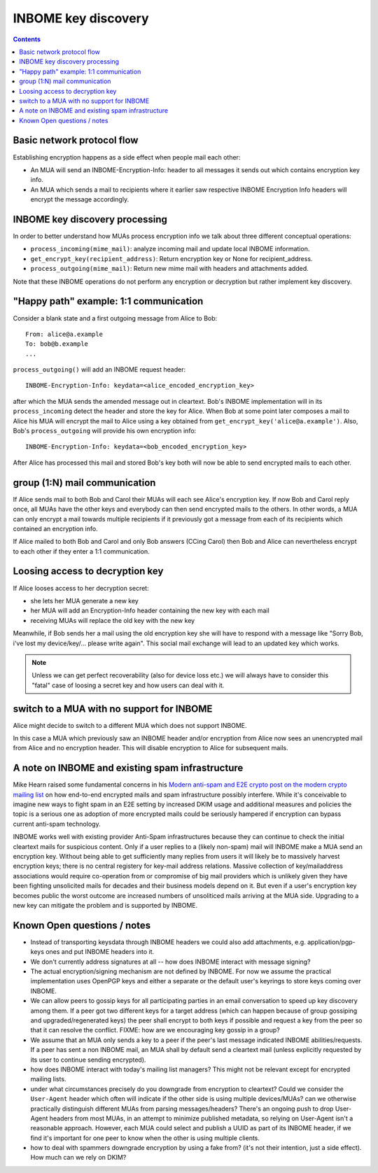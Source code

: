 INBOME key discovery
=========================

.. contents::

Basic network protocol flow
---------------------------------

Establishing encryption happens as a side effect when people mail each other:

- An MUA will send an INBOME-Encryption-Info: header to all messages it
  sends out which contains encryption key info.

- An MUA which sends a mail to recipients where it earlier saw 
  respective INBOME Encryption Info headers will encrypt the message
  accordingly.


INBOME key discovery processing
-------------------------------

In order to better understand how MUAs process encryption info we talk about three different conceptual operations:

- ``process_incoming(mime_mail)``: analyze incoming mail and
  update local INBOME information.

- ``get_encrypt_key(recipient_address)``: Return encryption key or
  None for recipient_address.

- ``process_outgoing(mime_mail)``: Return new mime mail with
  headers and attachments added.

Note that these INBOME operations do not perform any encryption or
decryption but rather implement key discovery.


"Happy path" example: 1:1 communication
---------------------------------------

Consider a blank state and a first outgoing message from Alice to Bob::

    From: alice@a.example
    To: bob@b.example
    ...

``process_outgoing()`` will add an INBOME request header::

    INBOME-Encryption-Info: keydata=<alice_encoded_encryption_key>

after which the MUA sends the amended message out in cleartext.
Bob's INBOME implementation will in its ``process_incoming`` detect
the header and store the key for Alice.  When Bob at some point later composes
a mail to Alice his MUA will encrypt the mail to Alice using a key obtained from ``get_encrypt_key('alice@a.example')``.  Also, Bob's ``process_outgoing`` will provide his own encryption info::

    INBOME-Encryption-Info: keydata=<bob_encoded_encryption_key>

After Alice has processed this mail and stored Bob's key both will now be able to send encrypted mails to each other.

group (1:N) mail communication
------------------------------------------

If Alice sends mail to both Bob and Carol their MUAs will each see Alice's encryption key. If now Bob and Carol reply once, all MUAs have the other keys and everybody can then send encrypted mails to the others.  In other words, a MUA can only encrypt a mail towards multiple recipients if it previously got a message from each of its recipients which contained an encryption info.  

If Alice mailed to both Bob and Carol and only Bob answers (CCing Carol) then Bob and Alice can nevertheless encrypt to each other if they enter a 1:1 communication.

.. todo::

   If Alice already has Bob and Carol's encryption keys can we make Alice's MUA
   provide these keys of Bob and Carol in the initial encrypted group mail? 
   This would help keeping initial group conversations encrypted which is especially
   interesting if the group communication involves many more participants.

   Note that Alice can only have gotten Bob and Carol's keys if she saw a message
   from each of them.  Socially it's thus not likely that she will want to send a 
   message which claims wrong keys wrt to Bob and Carol.

Loosing access to decryption key
-------------------------------------------

If Alice looses access to her decryption secret:

- she lets her MUA generate a new key

- her MUA will add an Encryption-Info header containing the new key with each mail 

- receiving MUAs will replace the old key with the new key

Meanwhile, if Bob sends her a mail using the old encryption key she will have to respond with a message like "Sorry Bob, i've lost my device/key/... please write again".  This social mail exchange will lead to an updated key which works.

.. todo::

    Check if we can encrypt a mime mail such that non-decrypt-capable clients 
    will show a message that leads Alice to reply in the suggested way.  We don't
    want people to read handbooks before using INBOME so any guidance we can
    "automatically" provide in case of errors is good.

.. note::

    Unless we can get perfect recoverability (also for device loss etc.) we will
    always have to consider this "fatal" case of loosing a secret key and how
    users can deal with it.


switch to a MUA with no support for INBOME
-------------------------------------------

Alice might decide to switch to a different MUA which does not support INBOME.  

In this case a MUA which previously saw an INBOME header and/or encryption from Alice now sees an unencrypted mail from Alice and no encryption header. This will disable encryption to Alice for subsequent mails.


A note on INBOME and existing spam infrastructure
----------------------------------------------------------

Mike Hearn raised some fundamental concerns in his `Modern anti-spam
and E2E crypto post on the modern crypto mailing list
<https://moderncrypto.org/mail-archive/messaging/2014/000780.html>`_
on how end-to-end encrypted mails and spam infrastructure possibly
interfere.  While it's conceivable to imagine new ways to fight spam
in an E2E setting by increased DKIM usage and additional measures and
policies the topic is a serious one as adoption of more encrypted
mails could be seriously hampered if encryption can bypass current
anti-spam technology.

INBOME works well with existing provider Anti-Spam infrastructures
because they can continue to check the initial cleartext mails for
suspicious content. Only if a user replies to a (likely non-spam) mail
will INBOME make a MUA send an encryption key.  Without being able to
get sufficiently many replies from users it will likely be to
massively harvest encryption keys; there is no central registery for
key-mail address relations.  Massive collection of key/mailaddress
associations would require co-operation from or compromise of big mail
providers which is unlikely given they have been fighting unsolicited
mails for decades and their business models depend on it. But even if
a user's encryption key becomes public the worst outcome are increased
numbers of unsoliticed mails arriving at the MUA side. Upgrading to a
new key can mitigate the problem and is supported by INBOME.


Known Open questions / notes 
-----------------------------

- Instead of transporting keysdata through INBOME headers we could
  also add attachments, e.g. application/pgp-keys ones and put INBOME
  headers into it.

- We don't currently address signatures at all -- how does INBOME
  interact with message signing?

- The actual encryption/signing mechanism are not defined by INBOME.
  For now we assume the practical implementation uses OpenPGP keys and
  either a separate or the default user's keyrings to store keys
  coming over INBOME.

- We can allow peers to gossip keys for all participating parties in an
  email conversation to speed up key discovery among them.  If a peer
  got two different keys for a target address (which can happen
  because of group gossiping and upgraded/regenerated keys) the peer
  shall encrypt to both keys if possible and request a key from the
  peer so that it can resolve the conflict.  FIXME: how are we
  encouraging key gossip in a group?

- We assume that an MUA only sends a key to a peer if the peer's last
  message indicated INBOME abilities/requests.  If a peer has sent a
  non INBOME mail, an MUA shall by default send a cleartext mail
  (unless explicitly requested by its user to continue sending
  encrypted).

- how does INBOME interact with today's mailing list managers?  This
  might not be relevant except for encrypted mailing lists.

- under what circumstances precisely do you downgrade from encryption
  to cleartext?  Could we consider the ``User-Agent`` header which
  often will indicate if the other side is using multiple
  devices/MUAs?  can we otherwise practically distinguish different
  MUAs from parsing messages/headers?  There's an ongoing push to drop
  User-Agent headers from most MUAs, in an attempt to minimize
  published metadata, so relying on User-Agent isn't a reasonable
  approach.  However, each MUA could select and publish a UUID as part
  of its INBOME header, if we find it's important for one peer to know
  when the other is using multiple clients.

- how to deal with spammers downgrade encryption by using a fake from?
  (it's not their intention, just a side effect).  How much can we
  rely on DKIM?

